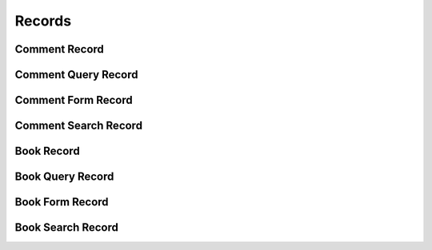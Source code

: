 

Records
=======


Comment Record
--------------

.. py:class:: CommentRecord(abc_commenting_records.CommentRecord, osid_records.OsidRecord)
    A record for a ``Comment``.


    The methods specified by the record type are available through the
    underlying object.







Comment Query Record
--------------------

.. py:class:: CommentQueryRecord(abc_commenting_records.CommentQueryRecord, osid_records.OsidRecord)
    A record for a ``CommentQuery``.


    The methods specified by the record type are available through the
    underlying object.







Comment Form Record
-------------------

.. py:class:: CommentFormRecord(abc_commenting_records.CommentFormRecord, osid_records.OsidRecord)
    A record for a ``CommentForm``.


    The methods specified by the record type are available through the
    underlying object.







Comment Search Record
---------------------

.. py:class:: CommentSearchRecord(abc_commenting_records.CommentSearchRecord, osid_records.OsidRecord)
    A record for a ``CommentSearch``.


    The methods specified by the record type are available through the
    underlying object.







Book Record
-----------

.. py:class:: BookRecord(abc_commenting_records.BookRecord, osid_records.OsidRecord)
    A record for a ``Book``.


    The methods specified by the record type are available through the
    underlying object.







Book Query Record
-----------------

.. py:class:: BookQueryRecord(abc_commenting_records.BookQueryRecord, osid_records.OsidRecord)
    A record for a ``BookQuery``.


    The methods specified by the record type are available through the
    underlying object.







Book Form Record
----------------

.. py:class:: BookFormRecord(abc_commenting_records.BookFormRecord, osid_records.OsidRecord)
    A record for a ``BookForm``.


    The methods specified by the record type are available through the
    underlying object.







Book Search Record
------------------

.. py:class:: BookSearchRecord(abc_commenting_records.BookSearchRecord, osid_records.OsidRecord)
    A record for a ``BookSearch``.


    The methods specified by the record type are available through the
    underlying object.







